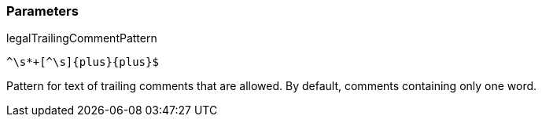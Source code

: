 === Parameters

.legalTrailingCommentPattern
****

----
^\s*+[^\s]{plus}{plus}$
----

Pattern for text of trailing comments that are allowed. By default, comments containing only one word.
****
